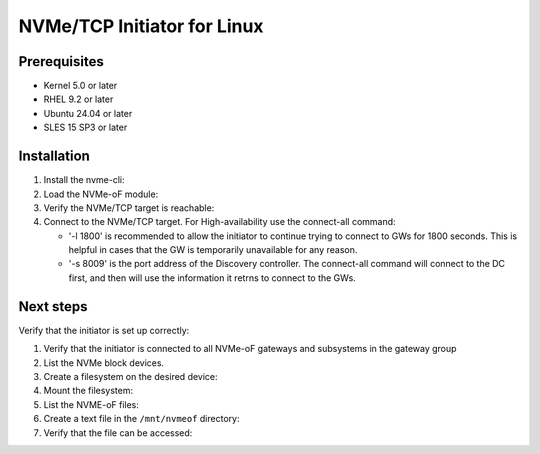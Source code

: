 ==============================
 NVMe/TCP Initiator for Linux
==============================

Prerequisites
=============

- Kernel 5.0 or later
- RHEL 9.2 or later
- Ubuntu 24.04 or later
- SLES 15 SP3 or later

Installation
============

1. Install the nvme-cli:

   .. prompt:: bash #
   
      yum install nvme-cli

2. Load the NVMe-oF module:

   .. prompt:: bash # 
   
      modprobe nvme-fabrics

3. Verify the NVMe/TCP target is reachable:

   .. prompt::  bash #
   
      nvme discover -t tcp -a GATEWAY_IP -s 8009

4. Connect to the NVMe/TCP target. For High-availability use the connect-all command: 

   .. prompt:: bash #
      
      nvme connect-all --traddr GATEWAY_IP --transport tcp -l 1800 -s 8009   

   - '-l 1800' is recommended to allow the initiator to continue trying to connect to GWs for 1800 seconds. This is helpful in cases that the GW is temporarily unavailable for any reason.      

   - '-s 8009' is the port address of the Discovery controller. The connect-all command will connect to the DC first, and then will use the information it retrns to connect to the GWs. 

Next steps
==========

Verify that the initiator is set up correctly:

1. Verify that the initiator is connected to all NVMe-oF gateways and subsystems in the gateway group
   

   .. prompt::  bash #
   
     nvme list-subsys

     example output: 

     nvme-subsys<X> - NQN=<NQN>
     \
         +- nvmeX tcp traddr=<GW IP>,trsvcid=4420 live
         +- nvmeY tcp traddr=<GW IP>,trsvcid=4420 live
         +- nvmeZ tcp traddr=<GW IP>,trsvcid=4420 live
         +- nvmeW tcp traddr=<GW IP>,trsvcid=4420 live


2. List the NVMe block devices. 

   .. prompt:: bash #
   
      nvme list

3. Create a filesystem on the desired device:

   .. prompt:: bash #
   
      mkfs.ext4 NVME_NODE_PATH

4. Mount the filesystem:

   .. prompt:: bash #
   
      mkdir /mnt/nvmeof

   .. prompt:: bash #
   
      mount NVME_NODE_PATH /mnt/nvmeof

5. List the NVME-oF files:

   .. prompt:: bash #
   
      ls /mnt/nvmeof

6. Create a text file in the ``/mnt/nvmeof`` directory:

   .. prompt:: bash #
   
      echo "Hello NVME-oF" > /mnt/nvmeof/hello.text

7. Verify that the file can be accessed:

   .. prompt:: bash #
   
      cat /mnt/nvmeof/hello.text
